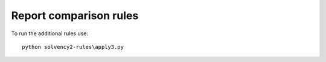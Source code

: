 
Report comparison rules
=======================

To run the additional rules use::

  python solvency2-rules\apply3.py
